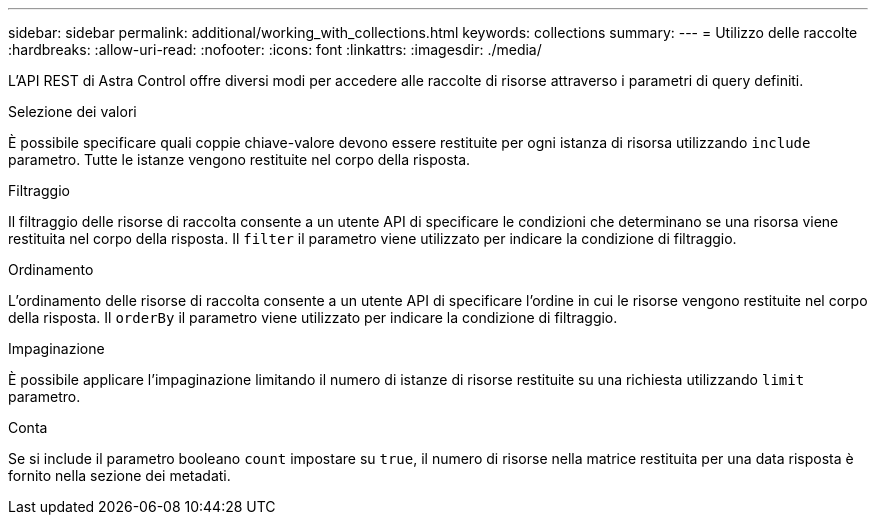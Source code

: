 ---
sidebar: sidebar 
permalink: additional/working_with_collections.html 
keywords: collections 
summary:  
---
= Utilizzo delle raccolte
:hardbreaks:
:allow-uri-read: 
:nofooter: 
:icons: font
:linkattrs: 
:imagesdir: ./media/


[role="lead"]
L'API REST di Astra Control offre diversi modi per accedere alle raccolte di risorse attraverso i parametri di query definiti.

.Selezione dei valori
È possibile specificare quali coppie chiave-valore devono essere restituite per ogni istanza di risorsa utilizzando `include` parametro. Tutte le istanze vengono restituite nel corpo della risposta.

.Filtraggio
Il filtraggio delle risorse di raccolta consente a un utente API di specificare le condizioni che determinano se una risorsa viene restituita nel corpo della risposta. Il `filter` il parametro viene utilizzato per indicare la condizione di filtraggio.

.Ordinamento
L'ordinamento delle risorse di raccolta consente a un utente API di specificare l'ordine in cui le risorse vengono restituite nel corpo della risposta. Il `orderBy` il parametro viene utilizzato per indicare la condizione di filtraggio.

.Impaginazione
È possibile applicare l'impaginazione limitando il numero di istanze di risorse restituite su una richiesta utilizzando `limit` parametro.

.Conta
Se si include il parametro booleano `count` impostare su `true`, il numero di risorse nella matrice restituita per una data risposta è fornito nella sezione dei metadati.
